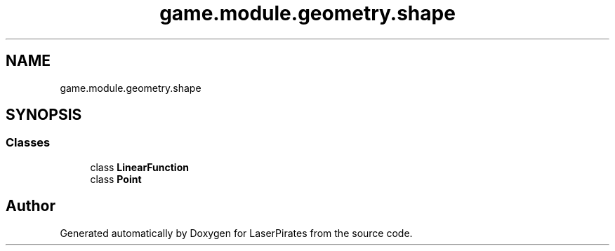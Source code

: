 .TH "game.module.geometry.shape" 3 "Sun Jun 24 2018" "LaserPirates" \" -*- nroff -*-
.ad l
.nh
.SH NAME
game.module.geometry.shape
.SH SYNOPSIS
.br
.PP
.SS "Classes"

.in +1c
.ti -1c
.RI "class \fBLinearFunction\fP"
.br
.ti -1c
.RI "class \fBPoint\fP"
.br
.in -1c
.SH "Author"
.PP 
Generated automatically by Doxygen for LaserPirates from the source code\&.
